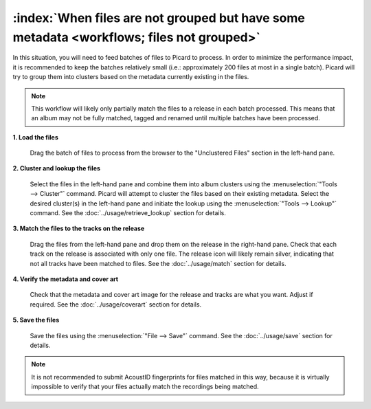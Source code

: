 .. MusicBrainz Picard Documentation Project

:index:`When files are not grouped but have some metadata <workflows; files not grouped>`
==========================================================================================

In this situation, you will need to feed batches of files to Picard to process.  In order to minimize the
performance impact, it is recommended to keep the batches relatively small (i.e.: approximately 200 files at
most in a single batch).  Picard will try to group them into clusters based on the metadata currently
existing in the files.

.. note::

   This workflow will likely only partially match the files to a release in each batch processed.  This means
   that an album may not be fully matched, tagged and renamed until multiple batches have been processed.

**1. Load the files**

   Drag the batch of files to process from the browser to the "Unclustered Files" section in the left-hand pane.


**2. Cluster and lookup the files**

   Select the files in the left-hand pane and combine them into album clusters using the :menuselection:`"Tools
   --> Cluster"` command.  Picard will attempt to cluster the files based on their existing metadata.  Select
   the desired cluster(s) in the left-hand pane and initiate the lookup using the :menuselection:`"Tools -->
   Lookup"` command.  See the :doc:`../usage/retrieve_lookup` section for details.

**3. Match the files to the tracks on the release**

   Drag the files from the left-hand pane and drop them on the release in the right-hand pane.  Check that each
   track on the release is associated with only one file.  The release icon will likely remain silver, indicating
   that not all tracks have been matched to files.  See the :doc:`../usage/match` section for details.


**4. Verify the metadata and cover art**

   Check that the metadata and cover art image for the release and tracks are what you want.  Adjust if required.
   See the :doc:`../usage/coverart` section for details.


**5. Save the files**

   Save the files using the :menuselection:`"File --> Save"` command.  See the :doc:`../usage/save` section for details.


.. note::

   It is not recommended to submit AcoustID fingerprints for files matched in this way, because it is virtually
   impossible to verify that your files actually match the recordings being matched.
